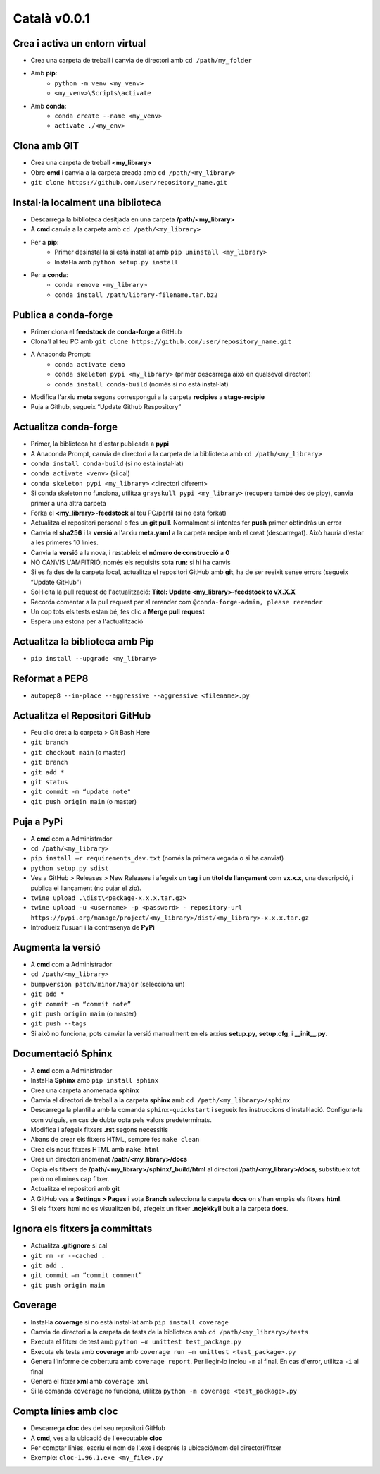 =============
Català v0.0.1
=============

Crea i activa un entorn virtual
-------------------------------

* Crea una carpeta de treball i canvia de directori amb ``cd /path/my_folder``
* Amb **pip**:
    * ``python -m venv <my_venv>``
    * ``<my_venv>\Scripts\activate``
* Amb **conda**:
    * ``conda create --name <my_venv>``
    * ``activate ./<my_env>``


Clona amb GIT
-------------

* Crea una carpeta de treball **<my_library>**
* Obre **cmd** i canvia a la carpeta creada amb ``cd /path/<my_library>``
* ``git clone https://github.com/user/repository_name.git``


Instal·la localment una biblioteca
----------------------------------

* Descarrega la biblioteca desitjada en una carpeta **/path/<my_library>**
* A **cmd** canvia a la carpeta amb ``cd /path/<my_library>``
* Per a **pip**:
    * Primer desinstal·la si està instal·lat amb ``pip uninstall <my_library>``
    * Instal·la amb ``python setup.py install``
* Per a **conda**:
    * ``conda remove <my_library>``
    * ``conda install /path/library-filename.tar.bz2``


Publica a conda-forge
---------------------

* Primer clona el **feedstock** de **conda-forge** a GitHub
* Clona'l al teu PC amb ``git clone https://github.com/user/repository_name.git``
* A Anaconda Prompt:
    * ``conda activate demo``
    * ``conda skeleton pypi <my_library>`` (primer descarrega això en qualsevol directori)
    * ``conda install conda-build`` (només si no està instal·lat)

* Modifica l'arxiu **meta** segons correspongui a la carpeta **recipies** a **stage-recipie**
* Puja a Github, segueix “Update Github Respository”


Actualitza conda-forge
----------------------

* Primer, la biblioteca ha d'estar publicada a **pypi**
* A Anaconda Prompt, canvia de directori a la carpeta de la biblioteca amb ``cd /path/<my_library>``
* ``conda install conda-build`` (si no està instal·lat)
* ``conda activate <venv>`` (si cal)
* ``conda skeleton pypi <my_library>`` <directori diferent>
* Si conda skeleton no funciona, utilitza ``grayskull pypi <my_library>`` (recupera també des de pipy), canvia primer a una altra carpeta
* Forka el **<my_library>-feedstock** al teu PC/perfil (si no està forkat)
* Actualitza el repositori personal o fes un **git pull**. Normalment si intentes fer **push** primer obtindràs un error
* Canvia el **sha256** i la **versió** a l'arxiu **meta.yaml** a la carpeta **recipe** amb el creat (descarregat). Això hauria d'estar a les primeres 10 línies.
* Canvia la **versió** a la nova, i restableix el **número de construcció** a **0**
* NO CANVIS L'AMFITRIÓ, només els requisits sota **run:** si hi ha canvis
* Si es fa des de la carpeta local, actualitza el repositori GitHub amb **git**, ha de ser reeixit sense errors (segueix “Update GitHub”)
* Sol·licita la pull request de l'actualització: **Títol: Update <my_library>-feedstock to vX.X.X**
* Recorda comentar a la pull request per al rerender com ``@conda-forge-admin, please rerender``
* Un cop tots els tests estan bé, fes clic a **Merge pull request**
* Espera una estona per a l'actualització


Actualitza la biblioteca amb Pip
--------------------------------

* ``pip install --upgrade <my_library>``


Reformat a PEP8
---------------

* ``autopep8 --in-place --aggressive --aggressive <filename>.py``


Actualitza el Repositori GitHub
-------------------------------

* Feu clic dret a la carpeta > Git Bash Here 
* ``git branch``
* ``git checkout main`` (o master)
* ``git branch``
* ``git add *``
* ``git status``
* ``git commit -m “update note"``
* ``git push origin main`` (o master)


Puja a PyPi
-----------

* A **cmd** com a Administrador
* ``cd /path/<my_library>``
* ``pip install –r requirements_dev.txt`` (només la primera vegada o si ha canviat)
* ``python setup.py sdist``
* Ves a GitHub > Releases > New Releases i afegeix un **tag** i un **títol de llançament** com **vx.x.x**, una descripció, i publica el llançament (no pujar el zip).
* ``twine upload .\dist\<package-x.x.x.tar.gz>``
* ``twine upload -u <username> -p <password> - repository-url https://pypi.org/manage/project/<my_library>/dist/<my_library>-x.x.x.tar.gz``
* Introdueix l'usuari i la contrasenya de **PyPi**


Augmenta la versió
-------------------

* A **cmd** com a Administrador
* ``cd /path/<my_library>``
* ``bumpversion patch/minor/major`` (selecciona un)
* ``git add *``
* ``git commit -m “commit note”``
* ``git push origin main`` (o master)
* ``git push --tags``
* Si això no funciona, pots canviar la versió manualment en els arxius **setup.py**, **setup.cfg**, i **__init__.py**.


Documentació Sphinx
-------------------

* A **cmd** com a Administrador
* Instal·la **Sphinx** amb ``pip install sphinx``
* Crea una carpeta anomenada **sphinx**
* Canvia el directori de treball a la carpeta **sphinx** amb ``cd /path/<my_library>/sphinx``
* Descarrega la plantilla amb la comanda ``sphinx-quickstart`` i segueix les instruccions d'instal·lació. Configura-la com vulguis, en cas de dubte opta pels valors predeterminats.
* Modifica i afegeix fitxers **.rst** segons necessitis
* Abans de crear els fitxers HTML, sempre fes ``make clean``
* Crea els nous fitxers HTML amb ``make html``
* Crea un directori anomenat **/path/<my_library>/docs**
* Copia els fitxers de **/path/<my_library>/sphinx/_build/html** al directori **/path/<my_library>/docs**, substitueix tot però no elimines cap fitxer. 
* Actualitza el repositori amb **git** 
* A GitHub ves a **Settings > Pages** i sota **Branch** selecciona la carpeta **docs** on s'han empès els fitxers **html**.
* Si els fitxers html no es visualitzen bé, afegeix un fitxer **.nojekkyll** buit a la carpeta **docs**.


Ignora els fitxers ja committats
---------------------------------

* Actualitza **.gitignore** si cal
* ``git rm -r --cached .``
* ``git add .``
* ``git commit –m “commit comment”``
* ``git push origin main``


Coverage
--------

* Instal·la **coverage** si no està instal·lat amb ``pip install coverage``
* Canvia de directori a la carpeta de tests de la biblioteca amb ``cd /path/<my_library>/tests``
* Executa el fitxer de test amb ``python –m unittest test_package.py``
* Executa els tests amb **coverage** amb ``coverage run –m unittest <test_package>.py``
* Genera l'informe de cobertura amb ``coverage report``. Per llegir-lo inclou ``-m`` al final. En cas d'error, utilitza ``-i`` al final
* Genera el fitxer **xml** amb ``coverage xml``
* Si la comanda ``coverage`` no funciona, utilitza ``python -m coverage <test_package>.py``


Compta línies amb cloc
-----------------------

* Descarrega **cloc** des del seu repositori GitHub
* A **cmd**, ves a la ubicació de l'executable **cloc**
* Per comptar línies, escriu el nom de l'.exe i després la ubicació/nom del directori/fitxer
* Exemple: ``cloc-1.96.1.exe <my_file>.py``
